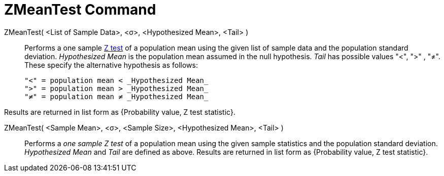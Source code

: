 = ZMeanTest Command
:page-en: commands/ZMeanTest
ifdef::env-github[:imagesdir: /en/modules/ROOT/assets/images]

ZMeanTest( <List of Sample Data>, <σ>, <Hypothesized Mean>, <Tail> )::
  Performs a one sample http://en.wikipedia.org/wiki/Z-test[Z test] of a population mean using the given list of sample
  data and the population standard deviation. _Hypothesized Mean_ is the population mean assumed in the null hypothesis.
  _Tail_ has possible values "<", ">" , "≠". These specify the alternative hypothesis as follows:

  "<" = population mean < _Hypothesized Mean_
  ">" = population mean > _Hypothesized Mean_
  "≠" = population mean ≠ _Hypothesized Mean_

Results are returned in list form as {Probability value, Z test statistic}.

ZMeanTest( <Sample Mean>, <σ>, <Sample Size>, <Hypothesized Mean>, <Tail> )::
  Performs a _one sample Z test_ of a population mean using the given sample statistics and the population standard
  deviation. _Hypothesized Mean_ and _Tail_ are defined as above.
  Results are returned in list form as {Probability value, Z test statistic}.
